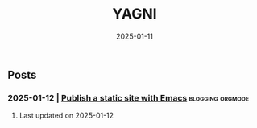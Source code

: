 #+Title: YAGNI

#+DATE: 2025-01-11
#+OPTIONS: toc:nil num:nil ^:nil pri:nil date:nil creator:t timestamp:nil author:nil
#+HTML_HEAD: <link rel="stylesheet" type="text/css" href="css/my.css"/>
#+HTML_HEAD: <script type="text/javascript" src="js/my.js"></script>

#+OPTIONS: html-link-use-abs-url:nil html-postamble:auto
#+OPTIONS: html-preamble:t html-scripts:t html-style:nil
#+OPTIONS: html5-fancy:t tex:t
#+HTML_DOCTYPE: xhtml-strict
#+HTML_CONTAINER: div
#+DESCRIPTION:
#+KEYWORDS: index
#+HTML_LINK_HOME:
#+HTML_LINK_UP:
#+HTML_MATHJAX:
#+HTML_HEAD:
#+HTML_HEAD_EXTRA:
#+SUBTITLE:
#+INFOJS_OPT:
#+CREATOR: <a href="https://www.gnu.org/software/emacs/"> <img src="./img/emacs.png" style="width:42px;height:42px;border:0;"> </a> <a href="https://orgmode.org"> <img src="./img/org-mode.png" style="width:42px;height:42px;border:0;"></a>
#+LATEX_HEADER:

** Posts
*** 2025-01-12 | [[./1.org][Publish a static site with Emacs]]          :blogging:orgmode:

***** Last updated on 2025-01-12
